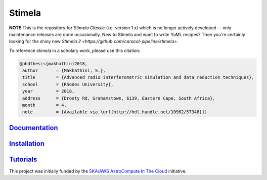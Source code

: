 
=======
Stimela
=======

**NOTE** This is the repository for *Stimela Classic* (i.e. version 1.x) which is no longer actively developed -- only maintenance releases are done occasionally. New to Stimela and want to write YaML recipes? Then you're certainly looking for the shiny new `Stimela 2 <https://github.com/caracal-pipeline/stimela>`.


|Pypi Version|
|Build Version|  

To reference *stimela* in a scholary work, please use this citation:

.. code-block:: latex

 @phdthesis{makhathini2018,
  author       = {Makhathini, S.},
  title        = {Advanced radio interferometric simulation and data reduction techniques},
  school       = {Rhodes University},
  year         = 2018,
  address      = {Drosty Rd, Grahamstown, 6139, Eastern Cape, South Africa},
  month        = 4,
  note         = {Available via \url{http://hdl.handle.net/10962/57348}}}


`Documentation <https://github.com/SpheMakh/Stimela/wiki>`_  
===========================================================

`Installation <https://github.com/SpheMakh/Stimela/wiki/Installation>`_
=======================================================================

`Tutorials <https://github.com/SpheMakh/Stimela/wiki/Examples>`_
================================================================


This project was initially funded by the `SKA/AWS AstroCompute In The Cloud <https://www.skatelescope.org/ska-aws-astrocompute-call-for-proposals>`_ initiative.


.. |Pypi Version| image:: https://img.shields.io/pypi/v/stimela.svg
                  :target: https://pypi.python.org/pypi/stimela
                  :alt:
.. |Build Version| image:: https://travis-ci.org/SpheMakh/Stimela.svg?branch=master
                  :target: https://travis-ci.com/Sphemakh/Stimela/
                  :alt:

.. |Python Versions| image:: https://img.shields.io/pypi/pyversions/stimela.svg
                     :target: https://pypi.python.org/pypi/stimela
                     :alt:
